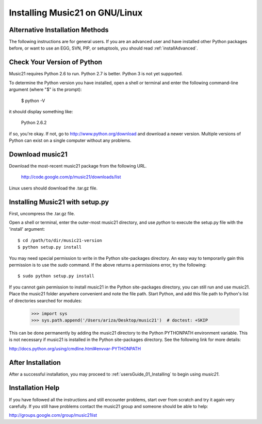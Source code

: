 .. _installLinux:


Installing Music21 on GNU/Linux
============================================


Alternative Installation Methods
----------------------------------------------

The following instructions are for general users. If you are an advanced user 
and have installed other Python packages before, or want to use an EGG, SVN, PIP, 
or setuptools, you should read :ref:`installAdvanced`.


Check Your Version of Python
----------------------------------------------

Music21 requires Python 2.6 to run. Python 2.7 is better. Python 3 is not yet supported. 

To determine the Python version you have installed, open a shell 
or terminal and enter the following command-line argument (where "$" is the prompt):

    $ python -V

it should display something like:

    Python 2.6.2

if so, you're okay.  If not, go to http://www.python.org/download
and download a newer version.  Multiple versions of Python can exist 
on a single computer without any problems. 


Download music21 
----------------------------------------------

Download the most-recent music21 package from the following URL. 

    http://code.google.com/p/music21/downloads/list

Linux users should download the .tar.gz file. 




Installing Music21 with setup.py
----------------------------------------------


First, uncompress the .tar.gz file. 

Open a shell or terminal, enter the outer-most music21 directory, and use `python` to execute the setup.py file with the 'install' argument: ::

    $ cd /path/to/dir/music21-version
    $ python setup.py install

You may need special  permission to write in the Python site-packages directory. An  easy way to temporarily gain this permission is to use the 
`sudo` command. If the above returns a permissions error, 
try the following: ::

    $ sudo python setup.py install

If you cannot gain permission to install music21 in the Python 
site-packages directory, you can still run and use music21. 
Place the music21 folder anywhere convenient and note the file path. 
Start Python, and add this file path to Python's list of directories 
searched for modules:

    >>> import sys
    >>> sys.path.append('/Users/ariza/Desktop/music21')  # doctest: +SKIP

This can be done permanently by adding the music21 directory to the 
Python PYTHONPATH environment variable. This is not necessary if 
music21 is installed in the Python site-packages directory. See 
the following link for more details:

http://docs.python.org/using/cmdline.html#envvar-PYTHONPATH


After Installation
-------------------------------

After a successful installation, you may proceed to :ref:`usersGuide_01_Installing` to 
begin using `music21`.



Installation Help
-------------------------------

If you have followed all the instructions and still encounter problems, start over from scratch
and try it again very carefully.  If you still have problems
contact the music21 group and someone should be able to help:

http://groups.google.com/group/music21list

